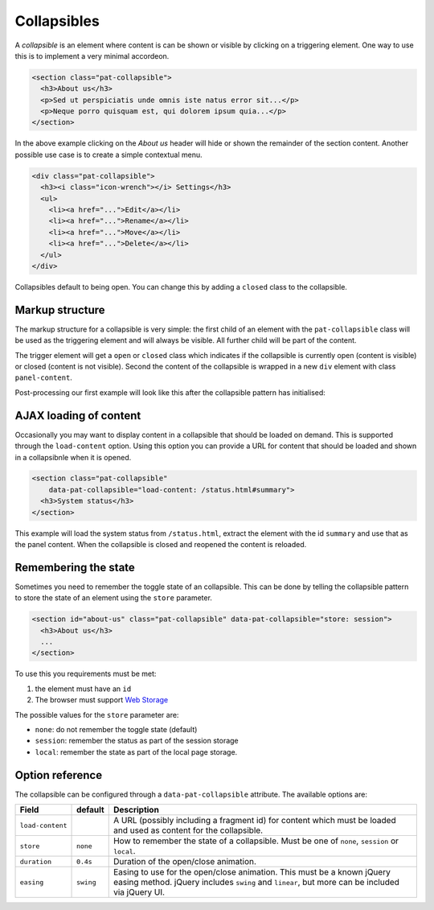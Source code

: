 Collapsibles
============

A *collapsible* is an element where content is can be shown or visible by
clicking on a triggering element. One way to use this is to implement a very
minimal accordeon.

.. code-block:: html

   <section class="pat-collapsible">
     <h3>About us</h3>
     <p>Sed ut perspiciatis unde omnis iste natus error sit...</p>
     <p>Neque porro quisquam est, qui dolorem ipsum quia...</p>
   </section>

In the above example clicking on the *About us* header will hide or shown the
remainder of the section content. Another possible use case is to create a
simple contextual menu.

.. code-block:: html

  <div class="pat-collapsible">
    <h3><i class="icon-wrench"></i> Settings</h3>
    <ul>
      <li><a href="...">Edit</a></li>
      <li><a href="...">Rename</a></li>
      <li><a href="...">Move</a></li>
      <li><a href="...">Delete</a></li>
    </ul>
  </div>

Collapsibles default to being open. You can change this by adding a
``closed`` class to the collapsible.


Markup structure
----------------

The markup structure for a collapsible is very simple: the first child of
an element with the ``pat-collapsible`` class will be used as the triggering
element and will always be visible. All further child will be part of the
content.

The trigger element will get a ``open`` or ``closed`` class which indicates
if the collapsible is currently open (content is visible) or closed (content
is not visible).  Second the content of the collapsible is wrapped in a new 
``div`` element with class ``panel-content``.

Post-processing our first example will look like this after the collapsible
pattern has initialised:


.. code-block:: html
   :emphasize-lines: 1,3,6

   <section class="pat-collapsible open">
     <h3>About us</h3>
     <div class="panel-content">
       <p>Sed ut perspiciatis unde omnis iste natus error sit...</p>
       <p>Neque porro quisquam est, qui dolorem ipsum quia...</p>
     </div>
   </section>


AJAX loading of content
-----------------------

Occasionally you may want to display content in a collapsible that should
be loaded on demand. This is supported through the ``load-content`` option.
Using this option you can provide a URL for content that should be loaded
and shown in a collapsibnle when it is opened.

.. code-block:: html

   <section class="pat-collapsible"
       data-pat-collapsible="load-content: /status.html#summary">
     <h3>System status</h3>
   </section>

This example will load the system status from ``/status.html``, extract
the element with the id ``summary`` and use that as the panel content.
When the collapsible is closed and reopened the content is reloaded.


Remembering the state
---------------------

Sometimes you need to remember the toggle state of an collapsible. 
This can be done by telling the collapsible pattern to store the state of an
element using the ``store`` parameter.

.. code-block:: html

   <section id="about-us" class="pat-collapsible" data-pat-collapsible="store: session">
     <h3>About us</h3>
     ...
   </section>

To use this you requirements must be met:

1. the element must have an ``id``
2. The browser must support `Web Storage <http://www.w3.org/TR/webstorage/>`_

The possible values for the ``store`` parameter are:

* ``none``: do not remember the toggle state (default)
* ``session``: remember the status as part of the session storage
* ``local``: remember the state as part of the local page storage.


Option reference
----------------

The collapsible can be configured through a ``data-pat-collapsible`` attribute.
The available options are:

+------------------+------------+-----------------------------------------------+
| Field            | default    | Description                                   |
+==================+============+===============================================+
| ``load-content`` |            | A URL (possibly including a fragment id)      |
|                  |            | for content which must be loaded and used     |
|                  |            | as content for the collapsible.               |
+------------------+------------+-----------------------------------------------+
| ``store``        | ``none``   | How to remember the state of a collapsible.   |
|                  |            | Must be one of ``none``, ``session`` or       |
|                  |            | ``local``.                                    |
+------------------+------------+-----------------------------------------------+
| ``duration``     | ``0.4s``   | Duration of the open/close animation.         |
+------------------+------------+-----------------------------------------------+
| ``easing``       | ``swing``  | Easing to use for the open/close animation.   |
|                  |            | This must be a known jQuery easing method.    |
|                  |            | jQuery includes ``swing`` and ``linear``, but |
|                  |            | more can be included via jQuery UI.           |
+------------------+------------+-----------------------------------------------+

